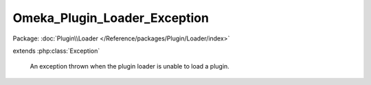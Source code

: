 -----------------------------
Omeka_Plugin_Loader_Exception
-----------------------------

Package: :doc:`Plugin\\Loader </Reference/packages/Plugin/Loader/index>`

.. php:class:: Omeka_Plugin_Loader_Exception

extends :php:class:`Exception`

    An exception thrown when the plugin loader is unable to load a plugin.

    .. php:attr:: message

        protected

    .. php:attr:: code

        protected

    .. php:attr:: file

        protected

    .. php:attr:: line

        protected

    .. php:method:: __clone()

    .. php:method:: __construct($message, $code, $previous)

        :param $message:
        :param $code:
        :param $previous:

    .. php:method:: getMessage()

    .. php:method:: getCode()

    .. php:method:: getFile()

    .. php:method:: getLine()

    .. php:method:: getTrace()

    .. php:method:: getPrevious()

    .. php:method:: getTraceAsString()

    .. php:method:: __toString()
